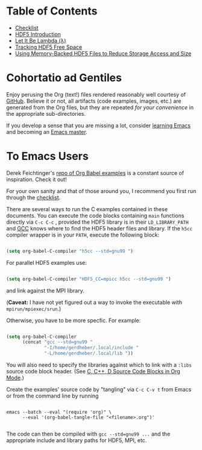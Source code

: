 #+TILE: Literate HDF5

#+PROPERTY: header-args :eval never-export

* Table of Contents

- [[file:./checklist.org][Checklist]]
- [[file:./hdf5-intro.org][HDF5 Introduction]]
- [[file:./c-lambda.org][Let It Be Lambda (λ)]]
- [[file:./fsm.org][Tracking HDF5 Free Space]]
- [[file:./core-vfd.org][Using Memory-Backed HDF5 Files to Reduce Storage Access and Size]]

* Cohortatio ad Gentiles

Enjoy perusing the Org (text!) files rendered reasonably well courtesy of
[[https://github.com/][GitHub]].  Believe it or not, all artifacts (code examples, images, etc.) are
generated from the Org files, but they are repeated /for your convenience/ in
the appropriate sub-directories.

If you develop a sense that you are missing a lot, consider [[https://www.youtube.com/channel/UCAiiOTio8Yu69c3XnR7nQBQ][learning Emacs]] and
becoming an [[https://www.masteringemacs.org/][Emacs master]].

* To Emacs Users

Derek Feichtinger's [[https://github.com/dfeich/org-babel-examples][repo of Org Babel examples]] is a constant source of
inspiration. Check it out!

For your own sanity and that of those around you, I recommend you first run
through the [[file:./checklist.org][checklist]].

There are several ways to run the C examples contained in these documents.  You
can execute the code blocks containing =main= functions directly via =C-c C-c= ,
provided the HDF5 library is in their =LD_LIBRARY_PATH= and [[https://gcc.gnu.org/][GCC]] knows where to
find the HDF5 header files and library. If the =h5cc= compiler wrapper is in
your =PATH=, execute the following block:

#+begin_src emacs-lisp :results silent

(setq org-babel-C-compiler "h5cc --std=gnu99 ")

#+end_src

For parallel HDF5 examples use:

#+begin_src emacs-lisp :results silent

(setq org-babel-C-compiler "HDF5_CC=mpicc h5cc --std=gnu99 ")

#+end_src

and link against the MPI library.

(*Caveat:* I have not yet figured out a way to invoke the executable with =mpirun/mpiexec/srun=.)

Otherwise, you have to be more specfic. For example:

#+begin_src emacs-lisp :results silent

(setq org-babel-C-compiler
      (concat "gcc --std=gnu99 "
              "-I/home/gerdheber/.local/include "
              "-L/home/gerdheber/.local/lib "))

#+end_src

You will also need to specify the libraries against which to link with a =:libs= source code block header. (See [[https://orgmode.org/worg/org-contrib/babel/languages/ob-doc-C.html][C, C++, D Source Code Blocks in Org Mode]].)

Create the examples' source code by "tangling" via =C-c C-v t= from Emacs or
from the command line by running

   #+begin_example

   emacs --batch --eval "(require 'org)" \
         --eval '(org-babel-tangle-file "<filename>.org")'

   #+end_example

The code can then be compiled with =gcc --std=gnu99 ...= and the appropriate
include and library paths for HDF5, MPI, etc.
